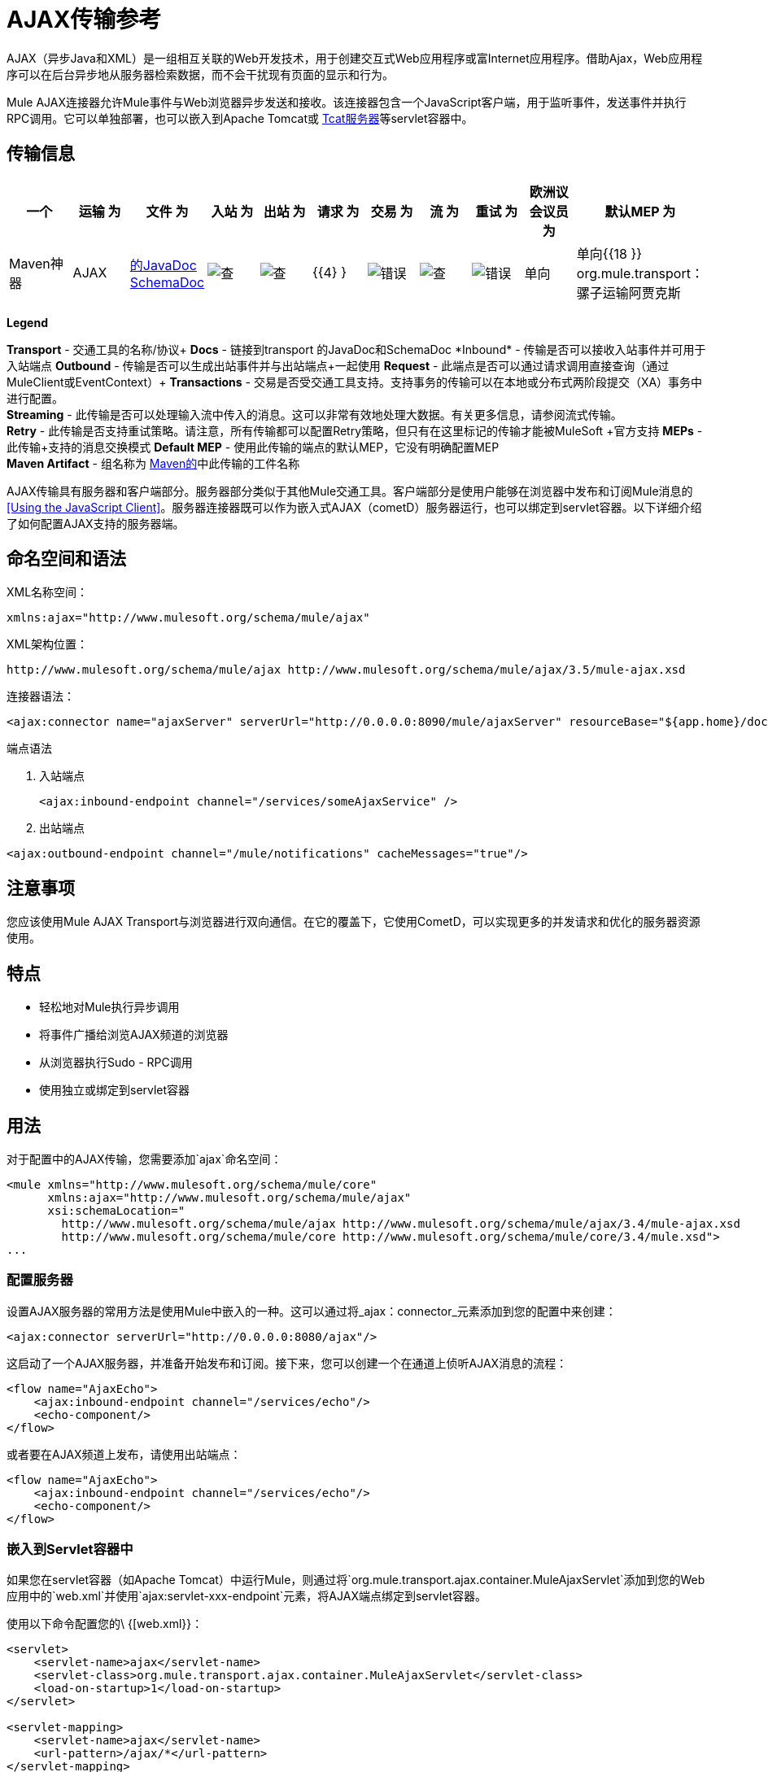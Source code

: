 =  AJAX传输参考

AJAX（异步Java和XML）是一组相互关联的Web开发技术，用于创建交互式Web应用程序或富Internet应用程序。借助Ajax，Web应用程序可以在后台异步地从服务器检索数据，而不会干扰现有页面的显示和行为。

Mule AJAX连接器允许Mule事件与Web浏览器异步发送和接收。该连接器包含一个JavaScript客户端，用于监听事件，发送事件并执行RPC调用。它可以单独部署，也可以嵌入到Apache Tomcat或 link:http://mulesoft.com/tcat[Tcat服务器]等servlet容器中。

== 传输信息

[%header,cols="10,9,9,9,9,9,9,9,9,9,9"]
|===
一个|
运输

 为|
文件

 为|
入站

 为|
出站

 为|
请求

 为|
交易

 为|
流

 为|
重试

 为|
欧洲议会议员

 为|
默认MEP

 为|
Maven神器

| AJAX  | link:http://www.mulesoft.org/docs/site/3.4.0/apidocs/org/mule/transport/ajax/package-summary.html[的JavaDoc] link:http://www.mulesoft.org/docs/site/current3/schemadocs/namespaces/http_www_mulesoft_org_schema_mule_ajax/namespace-overview.html[SchemaDoc]  | image:check.png[查]  | image:check.png[查]  | {{4} }  | image:error.png[错误]  | image:check.png[查]  | image:error.png[错误]  |单向 |单向{{18 }} org.mule.transport：骡子运输阿贾克斯

|===

*Legend*

*Transport*  - 交通工具的名称/协议+
*Docs*  - 链接到transport +的JavaDoc和SchemaDoc
*Inbound*  - 传输是否可以接收入站事件并可用于入站端点+
*Outbound*  - 传输是否可以生成出站事件并与出站端点+一起使用
*Request*  - 此端点是否可以通过请求调用直接查询（通过MuleClient或EventContext）+
*Transactions*  - 交易是否受交通工具支持。支持事务的传输可以在本地或分布式两阶段提交（XA）事务中进行配置。 +
*Streaming*  - 此传输是否可以处理输入流中传入的消息。这可以非常有效地处理大数据。有关更多信息，请参阅流式传输。 +
*Retry*  - 此传输是否支持重试策略。请注意，所有传输都可以配置Retry策略，但只有在这里标记的传输才能被MuleSoft +官方支持
*MEPs*  - 此传输+支持的消息交换模式
*Default MEP*  - 使用此传输的端点的默认MEP，它没有明确配置MEP +
*Maven Artifact*  - 组名称为 http://maven.apache.org/[Maven的]中此传输的工件名称

AJAX传输具有服务器和客户端部分。服务器部分类似于其他Mule交通工具。客户端部分是使用户能够在浏览器中发布和订阅Mule消息的<<Using the JavaScript Client>>。服务器连接器既可以作为嵌入式AJAX（cometD）服务器运行，也可以绑定到servlet容器。以下详细介绍了如何配置AJAX支持的服务器端。

== 命名空间和语法

XML名称空间：

[source, xml]
----
xmlns:ajax="http://www.mulesoft.org/schema/mule/ajax"
----

XML架构位置：

[source]
----
http://www.mulesoft.org/schema/mule/ajax http://www.mulesoft.org/schema/mule/ajax/3.5/mule-ajax.xsd
----

连接器语法：

[source, xml]
----
<ajax:connector name="ajaxServer" serverUrl="http://0.0.0.0:8090/mule/ajaxServer" resourceBase="${app.home}/docroot"/>
----

端点语法

. 入站端点
+

[source, xml]
----
<ajax:inbound-endpoint channel="/services/someAjaxService" />
----

. 出站端点

[source, xml]
----
<ajax:outbound-endpoint channel="/mule/notifications" cacheMessages="true"/>
----

== 注意事项

您应该使用Mule AJAX Transport与浏览器进行双向通信。在它的覆盖下，它使用CometD，可以实现更多的并发请求和优化的服务器资源使用。

== 特点

* 轻松地对Mule执行异步调用
* 将事件广播给浏览AJAX频道的浏览器
* 从浏览器执行Sudo  -  RPC调用
* 使用独立或绑定到servlet容器

== 用法

对于配置中的AJAX传输，您需要添加`ajax`命名空间：

[source, xml, linenums]
----
<mule xmlns="http://www.mulesoft.org/schema/mule/core"
      xmlns:ajax="http://www.mulesoft.org/schema/mule/ajax"
      xsi:schemaLocation="
        http://www.mulesoft.org/schema/mule/ajax http://www.mulesoft.org/schema/mule/ajax/3.4/mule-ajax.xsd
        http://www.mulesoft.org/schema/mule/core http://www.mulesoft.org/schema/mule/core/3.4/mule.xsd">
...
----

=== 配置服务器

设置AJAX服务器的常用方法是使用Mule中嵌入的一种。这可以通过将_ajax：connector_元素添加到您的配置中来创建：

[source, xml]
----
<ajax:connector serverUrl="http://0.0.0.0:8080/ajax"/>
----

这启动了一个AJAX服务器，并准备开始发布和订阅。接下来，您可以创建一个在通道上侦听AJAX消息的流程：

[source, xml, linenums]
----
<flow name="AjaxEcho">
    <ajax:inbound-endpoint channel="/services/echo"/>
    <echo-component/>
</flow>
----

或者要在AJAX频道上发布，请使用出站端点：

[source, xml, linenums]
----
<flow name="AjaxEcho">
    <ajax:inbound-endpoint channel="/services/echo"/>
    <echo-component/>
</flow>
----

=== 嵌入到Servlet容器中

如果您在servlet容器（如Apache Tomcat）中运行Mule，则通过将`org.mule.transport.ajax.container.MuleAjaxServlet`添加到您的Web应用中的`web.xml`并使用`ajax:servlet-xxx-endpoint`元素，将AJAX端点绑定到servlet容器。

使用以下命令配置您的\ {[web.xml}}：

[source, xml, linenums]
----
<servlet>
    <servlet-name>ajax</servlet-name>
    <servlet-class>org.mule.transport.ajax.container.MuleAjaxServlet</servlet-class>
    <load-on-startup>1</load-on-startup>
</servlet>
 
<servlet-mapping>
    <servlet-name>ajax</servlet-name>
    <url-pattern>/ajax/*</url-pattern>
</servlet-mapping>
----

然后分别用`ajax:servlet-inbound-endpoint`和`ajax:servlet-outbound-endpoint`替换任何`ajax:inbound-endpoint`和`ajax:outbound-endpoint`。再次使用足球比分例子：

[source, xml, linenums]
----
<flow name="AjaxBridge">
    <jms:inbound-endpoint topic="football.scores"/>   
    <ajax:servlet-outbound-endpoint channel="/football/scores"/>
</flow>
----

然后配置您的连接器和端点如下所述。

== 使用JavaScript客户端

Mule提供了一个功能强大的JavaScript客户端，具有完整的 link:https://en.wikipedia.org/wiki/Ajax_(programming)[阿贾克斯]支持，可用于直接在浏览器中与Mule流进行交互。它还提供了使用Cometd（一种用于Ajax Web应用程序的消息总线）允许服务器和客户端之间的多通道消息传递直接与容器内运行的对象交互的支持。

=== 配置服务器

要使用JavaScript客户端，您只需要拥有一个具有可通过其发送请求的AJAX入站端点的流程。此示例显示了在`/services/echo` AJAX频道上发布的简单回声流：

[source, xml, linenums]
----
<flow name="AjaxEcho">
    <ajax:inbound-endpoint channel="/services/echo"/>
    <echo-component/>
</flow>
----

=== 启用客户端

要在HTML页面中启用客户端，请在页面中添加一个脚本元素：

[source, xml, linenums]
----
<head>
...
  <script type="text/javascript" src="mule-resource/js/mule.js"></script>
----

添加此脚本元素可为您的页面提供“mule”客户端对象。

=== 发出RPC请求

本示例在主体中定义了一个按钮，单击该按钮时会向Echo流发送请求：

[source, xml]
----
<input id="sendButton" class="button" type="submit" name="Go" value="Send" onclick="callEcho();"/>
----

该按钮调用处理请求逻辑的`callEcho`函数：

[source, code, linenums]
----
function callEcho()
{
  var data = new Object();
  data.phrase = document.getElementById('phrase').value;
  mule.rpc("/services/echo", data, callEchoResponse);
}
----

该函数使用`rpc`方法从流中请求数据。当响应数据可用时，`rpc`方法设置一个Mule用来发布的私人响应频道。第一个参数是您发出请求的通道（与Echo Flow正在监听的通道相匹配），第二个参数是有效负载对象，第三个参数是处理响应的回调函数，in这种情况下称为callEchoResponse函数：

[source, code, linenums]
----
function callEchoResponse(message)
{
    document.getElementById("response").innerHTML = "<b>Response:&nbsp;</b>" + message.data + "\n";
}
----

如果因为您没有期待响应而未将回调函数作为参数传递的单向请求使用`rpc`，请使用AJAX连接器中的`disableReplyTo`标志：

[source, xml]
----
<ajax:connector name="ajaxServer" ... disableReplyTo="true" />
----

==== 处理错误

要检查是否发生错误，请在回调函数中设置`error`参数，以在处理之前验证错误是否为空。如果它不为空，则发生错误，应将错误记录或显示给用户。

[source, code, linenums]
----
function callEchoResponse(message, error)
{
  if(error)
    handleError(error)
  else
    document.getElementById("response").innerHTML = "<b>Response:&nbsp;</b>" + message.data + "\n";
}
 
function handleError(error) {
   alert(error);
}
----

== 收听服务器事件

Mule JavaScript客户端允许开发人员订阅来自Mule流程的事件。这些事件只需要在AJAX端点上发布。这是一个接收JMS事件并将它们发布到AJAX频道的流程。

[source, xml, linenums]
----
<flow name="AjaxBridge">
    <jms:inbound-endpoint topic="football.scores"/>
     
    <ajax:outbound-endpoint channel="/football/scores"/>
</flow>
----

现在您可以通过Mule JavaScript客户端添加订阅者来注册这些足球比分的兴趣。

`subscribe`方法的第一个参数是流发布到的AJAX路径。第二个参数是处理消息的回调函数的名称。在这个例子中，它是下一个定义的`scoresCallback`函数：

[source, code, linenums]
----
function scoresCallback(message)
{
    console.debug("data:" + message.data);
 
    if (!message.data)
    {
        console.debug("bad message format " + message);
        return;
    }
 
    // logic goes here
    ...
}
----

[TIP]
*JSON Support* +
Mule具有JSON支持，包括对象/ JSON绑定，这使得在调度到浏览器之前将数据封送到JSON标记非常简单，其中JSON是本机格式。

== 发送消息

假设您想发送消息而不收到回复。在这种情况下，您可以调用Mule客户端上的`publish`函数：

[source, xml, linenums]
----
<script type="text/javascript">
    mule.publish("/services/foo", data);
</script>
----

== 示例配置

Mule捆绑了几个使用Ajax连接器的例子。我们建议您查看"Notifications Example"和"GPS Walker Example"（这在 link:https://blogs.mulesoft.com/dev/mule-dev/walk-this-way-building-ajax-apps-with-mule[这篇博文]中会进一步详细解释）。在以下典型用例中，我们将重点介绍使用和配置连接器时涉及的关键元素。

=== 发布示例服务器代码

首先，在Mule配置中设置一个AJAX入站端点来接收请求：

*Configuring an AJAX Inbound Endpoint*

[source, xml, linenums]
----
<mule xmlns="http://www.mulesoft.org/schema/mule/core"
      xmlns:ajax="http://www.mulesoft.org/schema/mule/ajax" ❶
      xsi:schemaLocation="
        http://www.mulesoft.org/schema/mule/ajax http://www.mulesoft.org/schema/mule/ajax/3.5/mule-ajax.xsd ❷
        http://www.mulesoft.org/schema/mule/core http://www.mulesoft.org/schema/mule/core/3.5/mule.xsd">
 
    <ajax:connector name="ajaxServer" serverUrl="http://0.0.0.0:8090/services/updates"
        resourceBase="${app.home}/docroot"/> ❸
 
    <flow name="TestNoReply">
        <ajax:inbound-endpoint channel="/services/serverEndpoint" /> ❹
        <!-- From here on, the data from the browser is available in Mule. -->
        ...
        <component .../>
    </flow>
 
</mule>
----

请注意以下更改：

*  Mule AJAX名称空间和模式位置已添加到_mule_元素中。
*  AJAX连接器为此应用程序创建一个嵌入式Ajax服务器。 +
** 'resourceBase'属性指定了可以发布HTML和其他资源的目录。当浏览器请求页面时，页面将从这个位置提供服务。
**  $ \ {app.home}是Mule中可用的新占位符，它引用应用程序的根目录。
** '0.0.0.0'是指运行Mule实例的计算机的IP。
*  AJAX入站端点❹已添加到样本流中，该样本流创建名为_ / services / serverEndpoint_的通道，并监听来自Mule JavaScript客户端的传入消息。

=== 发布示例客户端代码

当按下按钮时，浏览器会发送一些信息给Mule（使用JavaScript Mule客户端）。

*Publishing data*

[source, xml, linenums]
----
<head>
    <script type="text/javascript" src="mule-resource/js/mule.js"></script> ❶
    <script type="text/javascript">
     
        function publishToMule() { ❷
            // Create a new object and populate it with the request data
            var data = new Object();
            data.phrase = document.getElementById('phrase').value;
            data.user = document.getElementById('user').value;
            // Send the data to the Mule endpoint and do not expect a response.
            // The Mule element is provided by the Mule JavaScript client.
            mule.publish("/services/serverEndpoint", data); ❸
        }
    </script>
</head>
 
<body>
    <div>
        Your phrase: <input id="phrase" type="text"/>
        <select id="user">
            <option value="anonymous">Anonymous</option>
            <option value="administrator" selected="true">Administrator</option>
        </select>
        <input id="sendButton" class="button" type="submit" name="Go" value="Send" onclick="publishToMule();"/>
    </div>
 
</body>
----

请注意以下更改：

* 加载_mule.js_脚本使得Mule客户端可以通过_'mule'_变量自动使用。
*  _rpcCallMule（）_方法从页面收集一些数据并将其提交到我们事先配置的_'/ services / noReplyEndpoint'频道。
*  _mule.publish（）_❸方法实际调用Mule。它接收两个参数：+
** 频道名称。
** 要发布的数据。

=== 订阅示例服务器代码

这是一种向多个客户端同时发送信息的有用且友好的方式。他们所要做的就是订阅一个服务器发送任何需要广播的频道。

Mule ESB提供了一个AJAX连接器，一个AJAX出站端点以及所需的JavaScript客户端库来处理这个问题。

我们使用JavaScript客户端添加一个AJAX连接器来承载页面（HTML，CSS等），并允许它们与Mule的AJAX端点进行交互。这是我们在前两个例子中使用的连接器。

我们还需要通过频道中的AJAX出站端点发布一些内容。

*Configuring an AJAX Outbound Endpoint Channel*

[source, xml, linenums]
----
<mule xmlns="http://www.mulesoft.org/schema/mule/core"
      xmlns:ajax="http://www.mulesoft.org/schema/mule/ajax" ❶
      xsi:schemaLocation="
        http://www.mulesoft.org/schema/mule/ajax http://www.mulesoft.org/schema/mule/ajax/3.5/mule-ajax.xsd ❷
        http://www.mulesoft.org/schema/mule/core http://www.mulesoft.org/schema/mule/core/3.5/mule.xsd">
 
    <ajax:connector name="ajaxServer" serverUrl="http://0.0.0.0:8090/services/updates"
        resourceBase="${app.home}/docroot"/> ❸
 
    <flow name="PublishUpdates">
        <!-- ... here we create the content to be published -->
        <ajax:outbound-endpoint channel="/mule/notifications" cacheMessages="true"/>❹
    </flow>
 
</mule>
----

*Notes*：

*  Mule Ajax名称空间和模式位置已添加到_mule_元素。
*  Ajax连接器为此应用程序创建一个嵌入式Ajax服务器。
** 'resourceBase'属性指定了可以发布HTML和其他资源的目录。当浏览器请求页面时，页面将从这个位置提供服务。
**  $ \ {app.home}是Mule中可用的新占位符，它引用应用程序的根目录。
** '0.0.0.0'是指运行Mule实例的计算机的IP。
*  Ajax出站端点已添加到示例流程中。
** 它会将收到的事件提交到名为_ / mule / notifications_的频道。
** 在该频道上收听的任何页面都会收到该事件的副本。

=== 订阅示例客户端代码

*Listening to an AJAX Outbound Channel*

[source, xml, linenums]
----
<head>
    <script type="text/javascript" src="mule-resource/js/mule.js"></script> ❶
 
    <script type="text/javascript">
    
        function init() ❷
        {
            mule.subscribe("/mule/notifications", notif);
        }
 
        function dispose() ❸
        {
            mule.unsubscribe("/mule/notifications", notif);
        }
 
        function notif(message) ❹
        {
            console.debug("data:" + message.data);
 
            //... code to handle the received data
        }
     
    </script>
</head>
 
<body onload="init()" onunload="dispose()"> ❺
 
</body>
----

请注意以下更改：

* 加载_mule.js_脚本使得Mule客户端可以通过_'mule'_变量自动使用。
*  _init（）_方法将_'/ mule / notifications'_上的所有传入事件与_notif（）_回调方法相关联。
{_ 0}} _dispose（）_方法将从_notif（）_回调方法分离_'/ mule / notifications'_上的所有传入事件。
*  _notif（）_❹回调方法处理收到的消息。
*  _body_ HTML元素的_onload_和_onunload_ atrributes应分别包含对_init（）_和_dispose（）_的调用，以确保页面已正确注册并取消注册到_'/ mule / notifications'_通道。

===  RPC示例服务器代码

这个配置与前面例子非常相似。事实上，唯一重要的变化是频道名称和一个即时回声组件，可以将请求反馈给调用者。

*Configuring an AJAX Inbound Endpoint that will send a response*

[source, xml, linenums]
----
<mule xmlns="http://www.mulesoft.org/schema/mule/core"
      xmlns:ajax="http://www.mulesoft.org/schema/mule/ajax" ❶
      xsi:schemaLocation="
        http://www.mulesoft.org/schema/mule/ajax http://www.mulesoft.org/schema/mule/ajax/3.5/mule-ajax.xsd ❷
        http://www.mulesoft.org/schema/mule/core http://www.mulesoft.org/schema/mule/core/3.5/mule.xsd">
 
    <ajax:connector name="ajaxServer" serverUrl="http://0.0.0.0:8090/services/updates"
        resourceBase="${app.home}/docroot"/> ❸
 
    <flow name="TestEcho">
        <ajax:inbound-endpoint channel="/services/echo" /> ❹
        <echo-component/>
    </flow>
 
</mule>
----

请注意以下更改：

*  Mule AJAX名称空间和模式位置已添加到_mule_元素中。
*  AJAX连接器为此应用程序创建一个嵌入式Ajax服务器。
** 'resourceBase'属性指定了可以发布HTML和其他资源的目录。浏览器请求页面时，它们将从此位置提供。
**  $ \ {app.home}是Mule中可用的新占位符，它引用应用程序的根目录。
** '0.0.0.0'是指运行Mule实例的计算机的IP。
*  AJAX入站端点❹已添加到示例流程中。
** 它将创建一个名为_ / services / echo_的通道，并监听来自Mule JavaScript客户端的传入RPC调用。
** 收到请求后，它将由`<echo-component/>`处理，并通过AJAX通道发送回提交请求的客户端。

===  RPC示例客户端代码

当按下按钮时，浏览器将信息发送给Mule（使用JavaScript Mule客户端），就像以前一样。但是，这次回调方法会显示响应。

*Making an RPC Call - Expecting a response*

[source, xml, linenums]
----
<head>
    <script type="text/javascript" src="mule-resource/js/mule.js"></script> ❶
    <script type="text/javascript">
     
        function rpcCallMuleEcho() { ❷
            // Create a new object and populate it with the request data
            var data = new Object();
            data.phrase = document.getElementById('phrase').value;
            data.user = document.getElementById('user').value;
            // Send the data to the Mule endpoint and set a callback to handle the response.
            // The "mule" element is provided by the Mule JavaScript client.
            mule.rpc("/services/echo", data, rpcEchoResponse); ❸
        }
 
        // Display response message data.
        function rpcEchoResponse(message) { ❹
            document.getElementById("response").innerHTML = "<b>Response:&nbsp;</b>" + message.data + "\n";
        }
    </script>
</head>
 
<body>
    <div>
        Your phrase: <input id="phrase" type="text"/>
        <select id="user">
            <option value="anonymous">Anonymous</option>
            <option value="administrator" selected="true">Administrator</option>
        </select>
        <input id="sendButton" class="button" type="submit" name="Go" value="Send" onclick="rpcCallMuleEcho();"/>
    </div>
    <pre id="response"></pre>
</body>
----

请注意以下更改：

* 加载_mule.js_脚本使得Mule客户端可以通过_'mule'_变量自动使用。
*  _rpcCallMuleEcho（）_❷方法从页面收集一些数据并将其提交到我们之前配置的_'/ services / echo'_频道。
*  _mule.rpc（）_方法实际调用Mule。这一次，它收到三个** **参数：+
** 频道名称。
** 要发送的数据。
** 返回响应时调用*callback method*。
*  _rpcEchoResponse（）_回调方法采用一个参数，即响应消息，并在页面上显示其数据。

== 配置参考

=== 元素列表

== 连接器

允许Mule使用Jetty HTTP服务器和Cometd通过HTTP公开Mule服务。为每个连接器实例创建一个Jetty服务器。一个连接器可以服务于许多端点。用户应该很少需要有多个AJAX servlet连接器。

<connector...>的{​​{0}}属性

[%header,cols="5*"]
|===
| {名称{1}}输入 |必 |缺省 |说明
| {的serverUrl {1}} {串{2}}是 |  为|
当使用嵌入式AJAX（不在servlet容器内）时，需要配置一个URL来创建一个托管在Mule中的AJAX服务器。该URL应采用`+http://(host):(port)/(path)+`的形式 - 请注意HTTPS也可以使用，但您需要在连接器上设置TLS信息。
| resourceBase  |字符串 |否 |   |指定将从其提供文件的本地路径。本地路径直接映射到'serverUrl'上的路径。
| disableReplyTo  |布尔值 |否 |   |默认情况下，回传入站端点的异步回复。这可能会在某些情况下导致不需要的副作用，请使用此属性禁用。
| logLevel  |整数 |否 |   | 0 =无，1 =信息，2 =调试
|超时 |整数 |否 |   |服务器端轮询超时（以毫秒为单位）（默认为250000）。这是服务器在响应之前将保持重新连接请求的时间。
|间隔 |整数 |否 |   |客户端轮询超时（以毫秒为单位）（默认为0）。重新连接之间客户端需要等待多长时间
| maxInterval  |整数 |否 |   |最大客户端轮询超时（以毫秒为单位）（默认30000）。如果此时未收到连接，客户端将被删除。
| json评论 |布尔 |否 |   |如果"true"（默认），那么服务器将接受包装在评论中的JSON并生成JSON包装在评论中。这是针对Ajax劫持的防御。
| multiFrameInterval  |整数 |否 |   |如果在同一浏览器中检测到多个连接，则客户端轮询超时（缺省值为1500）。
| refsThreshold  |整数 |否 |   |单个消息响应将被缓存而不是为每个客户端生成的消息参考数送到了（送去了。完成以优化发送给多个客户端的单个消息。
|===

<connector...>的{​​{0}}子元素

[%header%autowidth.spread]
|===
| {名称{1}}基数 |说明
| {客户{1}} 0..1  |
|密钥存储 | 0..1  |
| {服务器{1}} 0..1  |
|协议处理程序 | 0..1  |
|===

== 入站端点

允许Mule服务使用Jetty服务器通过HTTP接收AJAX事件。这与等同的`servlet-inbound-endpoint`不同，因为它使用嵌入式servlet容器，而不是依赖于预先存在的servlet容器实例。如果运行Mule嵌入到servlet容器中，则不应使用此端点类型。

<inbound-endpoint...>的{​​{0}}属性

[%header,cols="5*"]
|=====
| {名称{1}}输入 |必 |缺省 |说明
|频道 |字符串 |是 |   |将服务端点绑定到的ajax频道。此通道路径是您的应用程序部署到servlet容器中的独立上下文路径。
|=====

无<inbound-endpoint...>的子元素

== 出站端点

允许Mule服务通过使用Bayeux的HTTP发送AJAX事件。 JavaScript客户端可以使用Mule JavaScript客户端注册这些事件。

<outbound-endpoint...>的{​​{0}}属性

[%header,cols="5*"]
|===
| {名称{1}}输入 |必 |缺省 |说明
|频道 |字符串 |是 |   |将服务端点绑定到的ajax频道。此通道路径是您的应用程序部署到servlet容器中的独立上下文路径。
| cacheMessages  |布尔值 |否 |   |如果设置为true，则在没有客户端订阅此通道时，分派器将缓存消息。
| messageCacheSize  | int  |否 |   |如果缓存消息设置为true，则此值确定内存缓存的大小。缓存将自动过期较旧的项目，以为新项目腾出空间。
|===

无<outbound-endpoint...>的子元素


== 的Maven

AJAX传输可以包含以下依赖项：

[source, xml, linenums]
----
<dependency>
    <groupId>org.mule.transports</groupId>
    <artifactId>mule-transport-ajax</artifactId>
</dependency>
----

== 最佳实践

* 使用AJAX出站端点主要用于同时向多个客户端广播信息。例如，实时向几个浏览器广播实时新闻更新，而无需重新加载页面。

* 建议您在`<body>` onload / onunload上订阅/取消订阅与出站频道关联的回拨方法。见上面的例子。特别注意取消订阅回调方法。

* 使用AJAX在客户端和服务器之间来回发送信息时，应考虑使用JSON。 Mule提供了一个JSON模块来优雅地处理转换。
